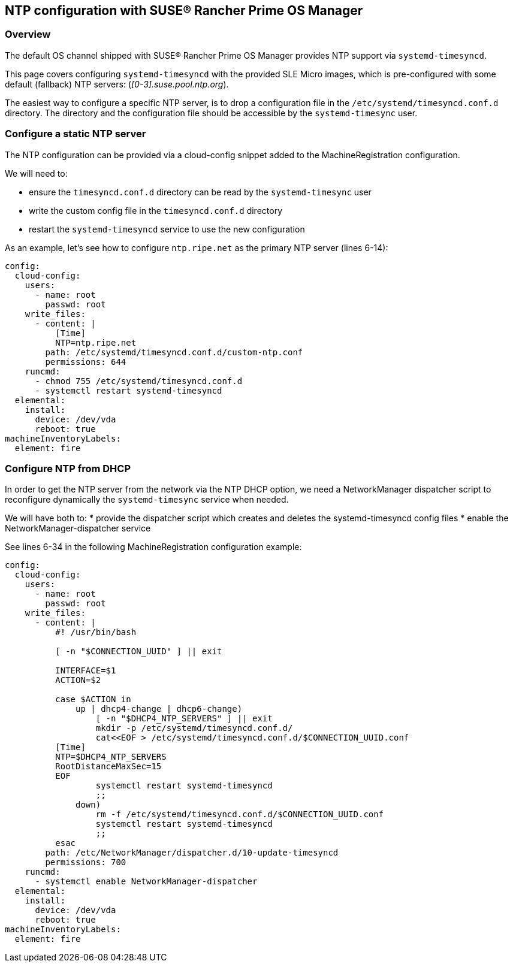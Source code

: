 == NTP configuration with SUSE® Rancher Prime OS Manager

=== Overview

The default OS channel shipped with SUSE® Rancher Prime OS Manager provides NTP support via `systemd-timesyncd`.

This page covers configuring `systemd-timesyncd` with the provided SLE Micro images, which is
pre-configured with some default (fallback) NTP servers: (_[0-3].suse.pool.ntp.org_).

The easiest way to configure a specific NTP server, is to drop a configuration file in the
`/etc/systemd/timesyncd.conf.d` directory.
The directory and the configuration file should be accessible by the `systemd-timesync` user.

=== Configure a static NTP server

The NTP configuration can be provided via a cloud-config snippet added to the MachineRegistration
configuration.

We will need to:

* ensure the `timesyncd.conf.d` directory can be read by the `systemd-timesync` user
* write the custom config file in the `timesyncd.conf.d` directory
* restart the `systemd-timesyncd` service to use the new configuration

As an example, let's see how to configure `ntp.ripe.net` as the primary NTP server (lines 6-14):

[,yaml]
----
config:
  cloud-config:
    users:
      - name: root
        passwd: root
    write_files:
      - content: |
          [Time]
          NTP=ntp.ripe.net
        path: /etc/systemd/timesyncd.conf.d/custom-ntp.conf
        permissions: 644
    runcmd:
      - chmod 755 /etc/systemd/timesyncd.conf.d
      - systemctl restart systemd-timesyncd
  elemental:
    install:
      device: /dev/vda
      reboot: true
machineInventoryLabels:
  element: fire
----

### Configure NTP from DHCP

In order to get the NTP server from the network via the NTP DHCP option, we need
a NetworkManager dispatcher script to reconfigure dynamically the `systemd-timesync` service when
needed.

We will have both to:
* provide the dispatcher script which creates and deletes the systemd-timesyncd config files
* enable the NetworkManager-dispatcher service

See lines 6-34 in the following MachineRegistration configuration example:

[,yaml]
----
config:
  cloud-config:
    users:
      - name: root
        passwd: root
    write_files:
      - content: |
          #! /usr/bin/bash

          [ -n "$CONNECTION_UUID" ] || exit

          INTERFACE=$1
          ACTION=$2

          case $ACTION in
              up | dhcp4-change | dhcp6-change)
                  [ -n "$DHCP4_NTP_SERVERS" ] || exit
                  mkdir -p /etc/systemd/timesyncd.conf.d/
                  cat<<EOF > /etc/systemd/timesyncd.conf.d/$CONNECTION_UUID.conf
          [Time]
          NTP=$DHCP4_NTP_SERVERS
          RootDistanceMaxSec=15
          EOF
                  systemctl restart systemd-timesyncd
                  ;;
              down)
                  rm -f /etc/systemd/timesyncd.conf.d/$CONNECTION_UUID.conf
                  systemctl restart systemd-timesyncd
                  ;;
          esac
        path: /etc/NetworkManager/dispatcher.d/10-update-timesyncd
        permissions: 700
    runcmd:
      - systemctl enable NetworkManager-dispatcher
  elemental:
    install:
      device: /dev/vda
      reboot: true
machineInventoryLabels:
  element: fire
----

